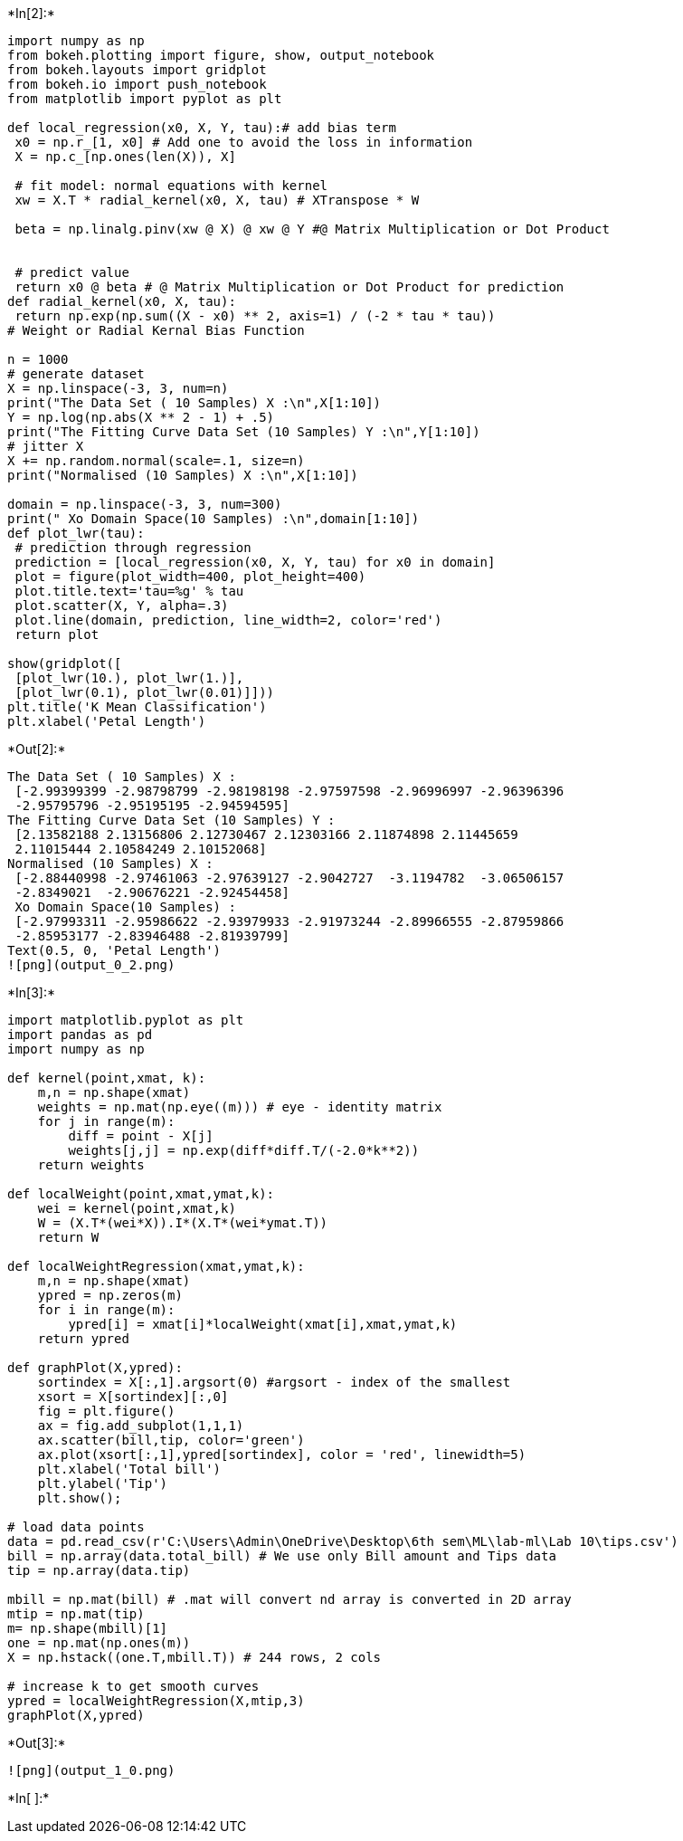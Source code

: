 +*In[2]:*+
[source, ipython3]
----
import numpy as np
from bokeh.plotting import figure, show, output_notebook
from bokeh.layouts import gridplot
from bokeh.io import push_notebook
from matplotlib import pyplot as plt

def local_regression(x0, X, Y, tau):# add bias term
 x0 = np.r_[1, x0] # Add one to avoid the loss in information
 X = np.c_[np.ones(len(X)), X]

 # fit model: normal equations with kernel
 xw = X.T * radial_kernel(x0, X, tau) # XTranspose * W

 beta = np.linalg.pinv(xw @ X) @ xw @ Y #@ Matrix Multiplication or Dot Product


 # predict value
 return x0 @ beta # @ Matrix Multiplication or Dot Product for prediction
def radial_kernel(x0, X, tau):
 return np.exp(np.sum((X - x0) ** 2, axis=1) / (-2 * tau * tau))
# Weight or Radial Kernal Bias Function

n = 1000
# generate dataset
X = np.linspace(-3, 3, num=n)
print("The Data Set ( 10 Samples) X :\n",X[1:10])
Y = np.log(np.abs(X ** 2 - 1) + .5)
print("The Fitting Curve Data Set (10 Samples) Y :\n",Y[1:10])
# jitter X
X += np.random.normal(scale=.1, size=n)
print("Normalised (10 Samples) X :\n",X[1:10])

domain = np.linspace(-3, 3, num=300)
print(" Xo Domain Space(10 Samples) :\n",domain[1:10])
def plot_lwr(tau):
 # prediction through regression
 prediction = [local_regression(x0, X, Y, tau) for x0 in domain]
 plot = figure(plot_width=400, plot_height=400)
 plot.title.text='tau=%g' % tau
 plot.scatter(X, Y, alpha=.3)
 plot.line(domain, prediction, line_width=2, color='red')
 return plot

show(gridplot([
 [plot_lwr(10.), plot_lwr(1.)],
 [plot_lwr(0.1), plot_lwr(0.01)]]))
plt.title('K Mean Classification')
plt.xlabel('Petal Length')
----


+*Out[2]:*+
----
The Data Set ( 10 Samples) X :
 [-2.99399399 -2.98798799 -2.98198198 -2.97597598 -2.96996997 -2.96396396
 -2.95795796 -2.95195195 -2.94594595]
The Fitting Curve Data Set (10 Samples) Y :
 [2.13582188 2.13156806 2.12730467 2.12303166 2.11874898 2.11445659
 2.11015444 2.10584249 2.10152068]
Normalised (10 Samples) X :
 [-2.88440998 -2.97461063 -2.97639127 -2.9042727  -3.1194782  -3.06506157
 -2.8349021  -2.90676221 -2.92454458]
 Xo Domain Space(10 Samples) :
 [-2.97993311 -2.95986622 -2.93979933 -2.91973244 -2.89966555 -2.87959866
 -2.85953177 -2.83946488 -2.81939799]
Text(0.5, 0, 'Petal Length')
![png](output_0_2.png)
----


+*In[3]:*+
[source, ipython3]
----
import matplotlib.pyplot as plt 
import pandas as pd
import numpy as np

def kernel(point,xmat, k): 
    m,n = np.shape(xmat)
    weights = np.mat(np.eye((m))) # eye - identity matrix 
    for j in range(m):
        diff = point - X[j]
        weights[j,j] = np.exp(diff*diff.T/(-2.0*k**2)) 
    return weights

def localWeight(point,xmat,ymat,k): 
    wei = kernel(point,xmat,k)
    W = (X.T*(wei*X)).I*(X.T*(wei*ymat.T)) 
    return W

def localWeightRegression(xmat,ymat,k): 
    m,n = np.shape(xmat)
    ypred = np.zeros(m) 
    for i in range(m):
        ypred[i] = xmat[i]*localWeight(xmat[i],xmat,ymat,k) 
    return ypred

def graphPlot(X,ypred):
    sortindex = X[:,1].argsort(0) #argsort - index of the smallest 
    xsort = X[sortindex][:,0]
    fig = plt.figure()
    ax = fig.add_subplot(1,1,1) 
    ax.scatter(bill,tip, color='green')
    ax.plot(xsort[:,1],ypred[sortindex], color = 'red', linewidth=5) 
    plt.xlabel('Total bill')
    plt.ylabel('Tip') 
    plt.show();

# load data points
data = pd.read_csv(r'C:\Users\Admin\OneDrive\Desktop\6th sem\ML\lab-ml\Lab 10\tips.csv')
bill = np.array(data.total_bill) # We use only Bill amount and Tips data 
tip = np.array(data.tip)

mbill = np.mat(bill) # .mat will convert nd array is converted in 2D array 
mtip = np.mat(tip)
m= np.shape(mbill)[1] 
one = np.mat(np.ones(m))
X = np.hstack((one.T,mbill.T)) # 244 rows, 2 cols

# increase k to get smooth curves
ypred = localWeightRegression(X,mtip,3) 
graphPlot(X,ypred)
----


+*Out[3]:*+
----
![png](output_1_0.png)
----


+*In[ ]:*+
[source, ipython3]
----

----
